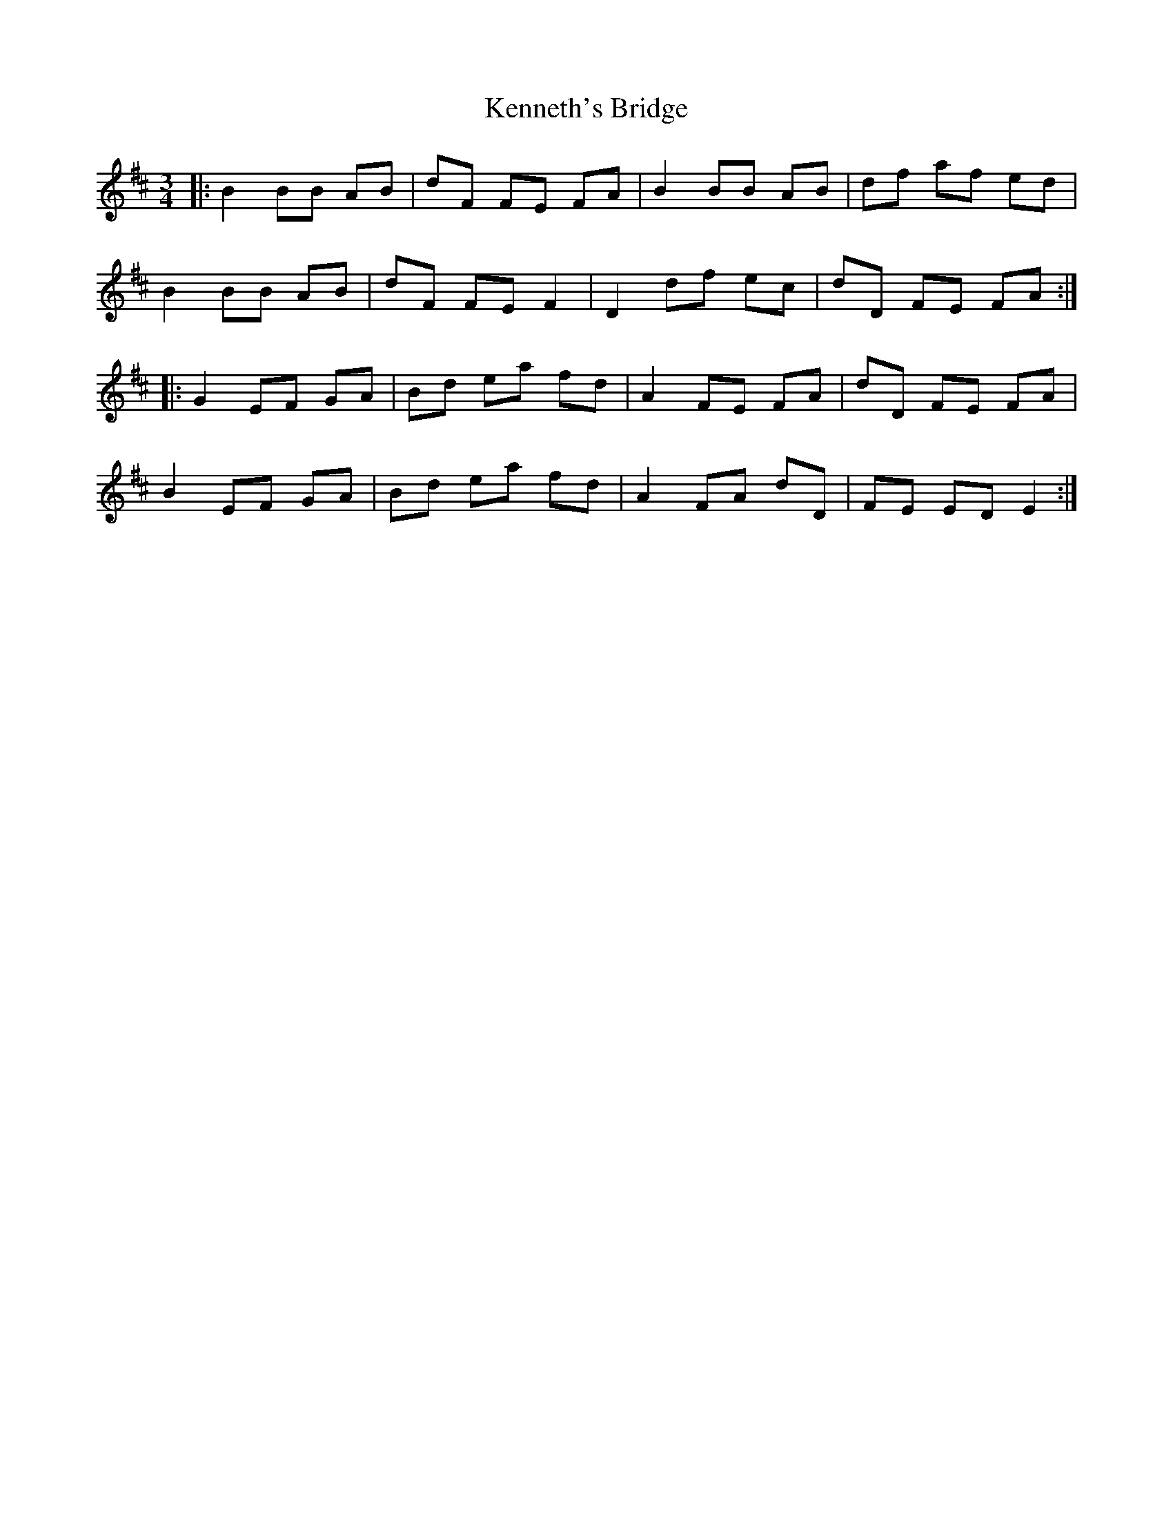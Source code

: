X: 21319
T: Kenneth's Bridge
R: waltz
M: 3/4
K: Dmajor
|:B2 BB AB|dF FE FA|B2 BB AB|df af ed|
B2 BB AB|dF FE F2|D2 df ec|dD FE FA:|
|:G2 EF GA|Bd ea fd|A2 FE FA|dD FE FA|
B2 EF GA|Bd ea fd|A2 FA dD|FE ED E2:|

